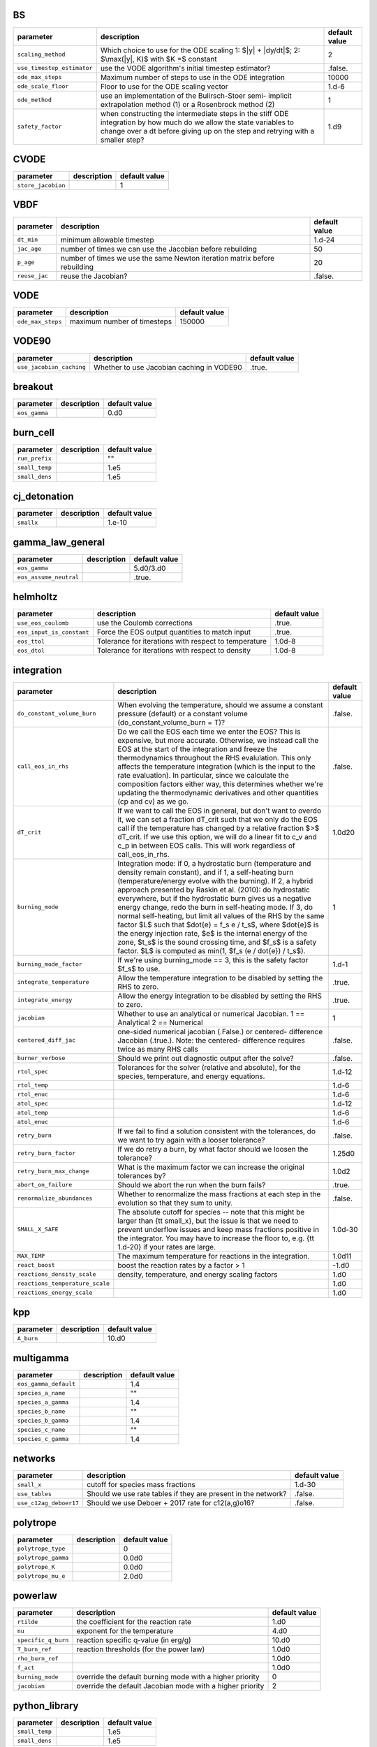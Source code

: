 BS
==

+----------------------------------+---------------------------------------------------------+---------------+
| parameter                        | description                                             | default value |
+==================================+=========================================================+===============+
| ``scaling_method``               | Which choice to use for the ODE scaling 1: $|y| +       | 2             |
|                                  | |dy/dt|$; 2: $\max(|y|, K)$ with $K =$ constant         |               |
+----------------------------------+---------------------------------------------------------+---------------+
| ``use_timestep_estimator``       | use the VODE algorithm's initial timestep estimator?    | .false.       |
+----------------------------------+---------------------------------------------------------+---------------+
| ``ode_max_steps``                | Maximum number of steps to use in the ODE integration   | 10000         |
+----------------------------------+---------------------------------------------------------+---------------+
| ``ode_scale_floor``              | Floor to use for the ODE scaling vector                 | 1.d-6         |
+----------------------------------+---------------------------------------------------------+---------------+
| ``ode_method``                   | use an implementation of the Bulirsch-Stoer semi-       | 1             |
|                                  | implicit extrapolation method (1) or a Rosenbrock       |               |
|                                  | method (2)                                              |               |
+----------------------------------+---------------------------------------------------------+---------------+
| ``safety_factor``                | when constructing the intermediate steps in the stiff   | 1.d9          |
|                                  | ODE integration by how much do we allow the state       |               |
|                                  | variables to change over a dt before giving up on the   |               |
|                                  | step and retrying with a smaller step?                  |               |
+----------------------------------+---------------------------------------------------------+---------------+



CVODE
=====

+----------------------------------+---------------------------------------------------------+---------------+
| parameter                        | description                                             | default value |
+==================================+=========================================================+===============+
| ``store_jacobian``               |                                                         | 1             |
+----------------------------------+---------------------------------------------------------+---------------+



VBDF
====

+----------------------------------+---------------------------------------------------------+---------------+
| parameter                        | description                                             | default value |
+==================================+=========================================================+===============+
| ``dt_min``                       | minimum allowable timestep                              | 1.d-24        |
+----------------------------------+---------------------------------------------------------+---------------+
| ``jac_age``                      | number of times we can use the Jacobian before          | 50            |
|                                  | rebuilding                                              |               |
+----------------------------------+---------------------------------------------------------+---------------+
| ``p_age``                        | number of times we use the same Newton iteration matrix | 20            |
|                                  | before rebuilding                                       |               |
+----------------------------------+---------------------------------------------------------+---------------+
| ``reuse_jac``                    | reuse the Jacobian?                                     | .false.       |
+----------------------------------+---------------------------------------------------------+---------------+



VODE
====

+----------------------------------+---------------------------------------------------------+---------------+
| parameter                        | description                                             | default value |
+==================================+=========================================================+===============+
| ``ode_max_steps``                | maximum number of timesteps                             | 150000        |
+----------------------------------+---------------------------------------------------------+---------------+



VODE90
======

+----------------------------------+---------------------------------------------------------+---------------+
| parameter                        | description                                             | default value |
+==================================+=========================================================+===============+
| ``use_jacobian_caching``         | Whether to use Jacobian caching in VODE90               | .true.        |
+----------------------------------+---------------------------------------------------------+---------------+



breakout
========

+----------------------------------+---------------------------------------------------------+---------------+
| parameter                        | description                                             | default value |
+==================================+=========================================================+===============+
| ``eos_gamma``                    |                                                         | 0.d0          |
+----------------------------------+---------------------------------------------------------+---------------+



burn\_cell
==========

+----------------------------------+---------------------------------------------------------+---------------+
| parameter                        | description                                             | default value |
+==================================+=========================================================+===============+
| ``run_prefix``                   |                                                         | ""            |
+----------------------------------+---------------------------------------------------------+---------------+
| ``small_temp``                   |                                                         | 1.e5          |
+----------------------------------+---------------------------------------------------------+---------------+
| ``small_dens``                   |                                                         | 1.e5          |
+----------------------------------+---------------------------------------------------------+---------------+



cj\_detonation
==============

+----------------------------------+---------------------------------------------------------+---------------+
| parameter                        | description                                             | default value |
+==================================+=========================================================+===============+
| ``smallx``                       |                                                         | 1.e-10        |
+----------------------------------+---------------------------------------------------------+---------------+



gamma\_law\_general
===================

+----------------------------------+---------------------------------------------------------+---------------+
| parameter                        | description                                             | default value |
+==================================+=========================================================+===============+
| ``eos_gamma``                    |                                                         | 5.d0/3.d0     |
+----------------------------------+---------------------------------------------------------+---------------+
| ``eos_assume_neutral``           |                                                         | .true.        |
+----------------------------------+---------------------------------------------------------+---------------+



helmholtz
=========

+----------------------------------+---------------------------------------------------------+---------------+
| parameter                        | description                                             | default value |
+==================================+=========================================================+===============+
| ``use_eos_coulomb``              | use the Coulomb corrections                             | .true.        |
+----------------------------------+---------------------------------------------------------+---------------+
| ``eos_input_is_constant``        | Force the EOS output quantities to match input          | .true.        |
+----------------------------------+---------------------------------------------------------+---------------+
| ``eos_ttol``                     | Tolerance for iterations with respect to temperature    | 1.0d-8        |
+----------------------------------+---------------------------------------------------------+---------------+
| ``eos_dtol``                     | Tolerance for iterations with respect to density        | 1.0d-8        |
+----------------------------------+---------------------------------------------------------+---------------+



integration
===========

+----------------------------------+---------------------------------------------------------+---------------+
| parameter                        | description                                             | default value |
+==================================+=========================================================+===============+
| ``do_constant_volume_burn``      | When evolving the temperature, should we assume a       | .false.       |
|                                  | constant pressure (default) or a constant volume        |               |
|                                  | (do\_constant\_volume\_burn = T)?                       |               |
+----------------------------------+---------------------------------------------------------+---------------+
| ``call_eos_in_rhs``              | Do we call the EOS each time we enter the EOS?  This is | .false.       |
|                                  | expensive, but more accurate.  Otherwise, we instead    |               |
|                                  | call the EOS at the start of the integration and freeze |               |
|                                  | the thermodynamics throughout the RHS evalulation.      |               |
|                                  | This only affects the temperature integration (which is |               |
|                                  | the input to the rate evaluation). In particular, since |               |
|                                  | we calculate the composition factors either way, this   |               |
|                                  | determines whether we're updating the thermodynamic     |               |
|                                  | derivatives and other quantities (cp and cv) as we go.  |               |
+----------------------------------+---------------------------------------------------------+---------------+
| ``dT_crit``                      | If we want to call the EOS in general, but don't want   | 1.0d20        |
|                                  | to overdo it, we can set a fraction dT\_crit such that  |               |
|                                  | we only do the EOS call if the temperature has changed  |               |
|                                  | by a relative fraction $>$ dT\_crit. If we use this     |               |
|                                  | option, we will do a linear fit to c\_v and c\_p in     |               |
|                                  | between EOS calls. This will work regardless of         |               |
|                                  | call\_eos\_in\_rhs.                                     |               |
+----------------------------------+---------------------------------------------------------+---------------+
| ``burning_mode``                 | Integration mode: if 0, a hydrostatic burn (temperature | 1             |
|                                  | and density remain constant), and if 1, a self-heating  |               |
|                                  | burn (temperature/energy evolve with the burning). If   |               |
|                                  | 2, a hybrid approach presented by Raskin et al. (2010): |               |
|                                  | do hydrostatic everywhere, but if the hydrostatic burn  |               |
|                                  | gives us a negative energy change, redo the burn in     |               |
|                                  | self-heating mode.  If 3, do normal self-heating, but   |               |
|                                  | limit all values of the RHS by the same factor $L$ such |               |
|                                  | that $\dot{e} = f_s e / t_s$, where $\dot{e}$ is the    |               |
|                                  | energy injection rate, $e$ is the internal energy of    |               |
|                                  | the zone, $t_s$ is the sound crossing time, and $f_s$   |               |
|                                  | is a safety factor. $L$ is computed as min(1, $f_s (e / |               |
|                                  | \dot{e}) / t_s$).                                       |               |
+----------------------------------+---------------------------------------------------------+---------------+
| ``burning_mode_factor``          | If we're using burning\_mode == 3, this is the safety   | 1.d-1         |
|                                  | factor $f_s$ to use.                                    |               |
+----------------------------------+---------------------------------------------------------+---------------+
| ``integrate_temperature``        | Allow the temperature integration to be disabled by     | .true.        |
|                                  | setting the RHS to zero.                                |               |
+----------------------------------+---------------------------------------------------------+---------------+
| ``integrate_energy``             | Allow the energy integration to be disabled by setting  | .true.        |
|                                  | the RHS to zero.                                        |               |
+----------------------------------+---------------------------------------------------------+---------------+
| ``jacobian``                     | Whether to use an analytical or numerical Jacobian. 1   | 1             |
|                                  | == Analytical 2 == Numerical                            |               |
+----------------------------------+---------------------------------------------------------+---------------+
| ``centered_diff_jac``            | one-sided numerical jacobian (.False.) or centered-     | .false.       |
|                                  | difference Jacobian (.true.).  Note: the centered-      |               |
|                                  | difference requires twice as many RHS calls             |               |
+----------------------------------+---------------------------------------------------------+---------------+
| ``burner_verbose``               | Should we print out diagnostic output after the solve?  | .false.       |
+----------------------------------+---------------------------------------------------------+---------------+
| ``rtol_spec``                    | Tolerances for the solver (relative and absolute), for  | 1.d-12        |
|                                  | the species, temperature, and energy equations.         |               |
+----------------------------------+---------------------------------------------------------+---------------+
| ``rtol_temp``                    |                                                         | 1.d-6         |
+----------------------------------+---------------------------------------------------------+---------------+
| ``rtol_enuc``                    |                                                         | 1.d-6         |
+----------------------------------+---------------------------------------------------------+---------------+
| ``atol_spec``                    |                                                         | 1.d-12        |
+----------------------------------+---------------------------------------------------------+---------------+
| ``atol_temp``                    |                                                         | 1.d-6         |
+----------------------------------+---------------------------------------------------------+---------------+
| ``atol_enuc``                    |                                                         | 1.d-6         |
+----------------------------------+---------------------------------------------------------+---------------+
| ``retry_burn``                   | If we fail to find a solution consistent with the       | .false.       |
|                                  | tolerances, do we want to try again with a looser       |               |
|                                  | tolerance?                                              |               |
+----------------------------------+---------------------------------------------------------+---------------+
| ``retry_burn_factor``            | If we do retry a burn, by what factor should we loosen  | 1.25d0        |
|                                  | the tolerance?                                          |               |
+----------------------------------+---------------------------------------------------------+---------------+
| ``retry_burn_max_change``        | What is the maximum factor we can increase the original | 1.0d2         |
|                                  | tolerances by?                                          |               |
+----------------------------------+---------------------------------------------------------+---------------+
| ``abort_on_failure``             | Should we abort the run when the burn fails?            | .true.        |
+----------------------------------+---------------------------------------------------------+---------------+
| ``renormalize_abundances``       | Whether to renormalize the mass fractions at each step  | .false.       |
|                                  | in the evolution so that they sum to unity.             |               |
+----------------------------------+---------------------------------------------------------+---------------+
| ``SMALL_X_SAFE``                 | The absolute cutoff for species -- note that this might | 1.0d-30       |
|                                  | be larger than {\tt small\_x}, but the issue is that we |               |
|                                  | need to prevent underflow issues and keep mass          |               |
|                                  | fractions positive in the integrator.  You may have to  |               |
|                                  | increase the floor to, e.g. {\tt 1.d-20} if your rates  |               |
|                                  | are large.                                              |               |
+----------------------------------+---------------------------------------------------------+---------------+
| ``MAX_TEMP``                     | The maximum temperature for reactions in the            | 1.0d11        |
|                                  | integration.                                            |               |
+----------------------------------+---------------------------------------------------------+---------------+
| ``react_boost``                  | boost the reaction rates by a factor > 1                | -1.d0         |
+----------------------------------+---------------------------------------------------------+---------------+
| ``reactions_density_scale``      | density, temperature, and energy scaling factors        | 1.d0          |
+----------------------------------+---------------------------------------------------------+---------------+
| ``reactions_temperature_scale``  |                                                         | 1.d0          |
+----------------------------------+---------------------------------------------------------+---------------+
| ``reactions_energy_scale``       |                                                         | 1.d0          |
+----------------------------------+---------------------------------------------------------+---------------+



kpp
===

+----------------------------------+---------------------------------------------------------+---------------+
| parameter                        | description                                             | default value |
+==================================+=========================================================+===============+
| ``A_burn``                       |                                                         | 10.d0         |
+----------------------------------+---------------------------------------------------------+---------------+



multigamma
==========

+----------------------------------+---------------------------------------------------------+---------------+
| parameter                        | description                                             | default value |
+==================================+=========================================================+===============+
| ``eos_gamma_default``            |                                                         | 1.4           |
+----------------------------------+---------------------------------------------------------+---------------+
| ``species_a_name``               |                                                         | ""            |
+----------------------------------+---------------------------------------------------------+---------------+
| ``species_a_gamma``              |                                                         | 1.4           |
+----------------------------------+---------------------------------------------------------+---------------+
| ``species_b_name``               |                                                         | ""            |
+----------------------------------+---------------------------------------------------------+---------------+
| ``species_b_gamma``              |                                                         | 1.4           |
+----------------------------------+---------------------------------------------------------+---------------+
| ``species_c_name``               |                                                         | ""            |
+----------------------------------+---------------------------------------------------------+---------------+
| ``species_c_gamma``              |                                                         | 1.4           |
+----------------------------------+---------------------------------------------------------+---------------+



networks
========

+----------------------------------+---------------------------------------------------------+---------------+
| parameter                        | description                                             | default value |
+==================================+=========================================================+===============+
| ``small_x``                      | cutoff for species mass fractions                       | 1.d-30        |
+----------------------------------+---------------------------------------------------------+---------------+
| ``use_tables``                   | Should we use rate tables if they are present in the    | .false.       |
|                                  | network?                                                |               |
+----------------------------------+---------------------------------------------------------+---------------+
| ``use_c12ag_deboer17``           | Should we use Deboer + 2017 rate for c12(a,g)o16?       | .false.       |
+----------------------------------+---------------------------------------------------------+---------------+



polytrope
=========

+----------------------------------+---------------------------------------------------------+---------------+
| parameter                        | description                                             | default value |
+==================================+=========================================================+===============+
| ``polytrope_type``               |                                                         | 0             |
+----------------------------------+---------------------------------------------------------+---------------+
| ``polytrope_gamma``              |                                                         | 0.0d0         |
+----------------------------------+---------------------------------------------------------+---------------+
| ``polytrope_K``                  |                                                         | 0.0d0         |
+----------------------------------+---------------------------------------------------------+---------------+
| ``polytrope_mu_e``               |                                                         | 2.0d0         |
+----------------------------------+---------------------------------------------------------+---------------+



powerlaw
========

+----------------------------------+---------------------------------------------------------+---------------+
| parameter                        | description                                             | default value |
+==================================+=========================================================+===============+
| ``rtilde``                       | the coefficient for the reaction rate                   | 1.d0          |
+----------------------------------+---------------------------------------------------------+---------------+
| ``nu``                           | exponent for the temperature                            | 4.d0          |
+----------------------------------+---------------------------------------------------------+---------------+
| ``specific_q_burn``              | reaction specific q-value (in erg/g)                    | 10.d0         |
+----------------------------------+---------------------------------------------------------+---------------+
| ``T_burn_ref``                   | reaction thresholds (for the power law)                 | 1.0d0         |
+----------------------------------+---------------------------------------------------------+---------------+
| ``rho_burn_ref``                 |                                                         | 1.0d0         |
+----------------------------------+---------------------------------------------------------+---------------+
| ``f_act``                        |                                                         | 1.0d0         |
+----------------------------------+---------------------------------------------------------+---------------+
| ``burning_mode``                 | override the default burning mode with a higher         | 0             |
|                                  | priority                                                |               |
+----------------------------------+---------------------------------------------------------+---------------+
| ``jacobian``                     | override the default Jacobian mode with a higher        | 2             |
|                                  | priority                                                |               |
+----------------------------------+---------------------------------------------------------+---------------+



python\_library
===============

+----------------------------------+---------------------------------------------------------+---------------+
| parameter                        | description                                             | default value |
+==================================+=========================================================+===============+
| ``small_temp``                   |                                                         | 1.e5          |
+----------------------------------+---------------------------------------------------------+---------------+
| ``small_dens``                   |                                                         | 1.e5          |
+----------------------------------+---------------------------------------------------------+---------------+



rprox
=====

+----------------------------------+---------------------------------------------------------+---------------+
| parameter                        | description                                             | default value |
+==================================+=========================================================+===============+
| ``burning_mode``                 | override the default burning mode with a higher         | 1             |
|                                  | priority                                                |               |
+----------------------------------+---------------------------------------------------------+---------------+
| ``atol_spec``                    | override the default tolerances for backwards           | 1.0e-11       |
|                                  | compatibility                                           |               |
+----------------------------------+---------------------------------------------------------+---------------+
| ``rtol_spec``                    |                                                         | 1.0e-12       |
+----------------------------------+---------------------------------------------------------+---------------+
| ``atol_temp``                    |                                                         | 1.0e-8        |
+----------------------------------+---------------------------------------------------------+---------------+
| ``rtol_temp``                    |                                                         | 1.0e-8        |
+----------------------------------+---------------------------------------------------------+---------------+
| ``atol_enuc``                    |                                                         | 1.0e-8        |
+----------------------------------+---------------------------------------------------------+---------------+
| ``rtol_enuc``                    |                                                         | 1.0e-8        |
+----------------------------------+---------------------------------------------------------+---------------+
| ``jacobian``                     | override so that the default is an analytical Jacobian  | 1             |
+----------------------------------+---------------------------------------------------------+---------------+
| ``do_constant_volume_burn``      | we typically run this network for constant-pressure     | .false.       |
|                                  | burns                                                   |               |
+----------------------------------+---------------------------------------------------------+---------------+



stellarcollapse
===============

+----------------------------------+---------------------------------------------------------+---------------+
| parameter                        | description                                             | default value |
+==================================+=========================================================+===============+
| ``eos_file``                     | name of the HDF5 file containing tabulated data         | ""            |
+----------------------------------+---------------------------------------------------------+---------------+
| ``use_energy_shift``             |                                                         | .false.       |
+----------------------------------+---------------------------------------------------------+---------------+



test\_cvode\_react
==================

+----------------------------------+---------------------------------------------------------+---------------+
| parameter                        | description                                             | default value |
+==================================+=========================================================+===============+
| ``dens_min``                     |                                                         | 1.d6          |
+----------------------------------+---------------------------------------------------------+---------------+
| ``dens_max``                     |                                                         | 1.d9          |
+----------------------------------+---------------------------------------------------------+---------------+
| ``temp_min``                     |                                                         | 1.d6          |
+----------------------------------+---------------------------------------------------------+---------------+
| ``temp_max``                     |                                                         | 1.d15         |
+----------------------------------+---------------------------------------------------------+---------------+
| ``xin_file``                     |                                                         | "uniform"     |
+----------------------------------+---------------------------------------------------------+---------------+
| ``run_prefix``                   |                                                         | ""            |
+----------------------------------+---------------------------------------------------------+---------------+
| ``test_set``                     |                                                         | "gr0\_3d"     |
+----------------------------------+---------------------------------------------------------+---------------+
| ``small_temp``                   |                                                         | 1.e5          |
+----------------------------------+---------------------------------------------------------+---------------+
| ``small_dens``                   |                                                         | 1.e5          |
+----------------------------------+---------------------------------------------------------+---------------+
| ``do_acc``                       |                                                         | 1             |
+----------------------------------+---------------------------------------------------------+---------------+



test\_eos
=========

+----------------------------------+---------------------------------------------------------+---------------+
| parameter                        | description                                             | default value |
+==================================+=========================================================+===============+
| ``dens_min``                     |                                                         | 1.d6          |
+----------------------------------+---------------------------------------------------------+---------------+
| ``dens_max``                     |                                                         | 1.d9          |
+----------------------------------+---------------------------------------------------------+---------------+
| ``temp_min``                     |                                                         | 1.d6          |
+----------------------------------+---------------------------------------------------------+---------------+
| ``temp_max``                     |                                                         | 1.d12         |
+----------------------------------+---------------------------------------------------------+---------------+
| ``metalicity_max``               |                                                         | 0.1d0         |
+----------------------------------+---------------------------------------------------------+---------------+
| ``test_set``                     |                                                         | "gr0\_3d"     |
+----------------------------------+---------------------------------------------------------+---------------+
| ``small_temp``                   |                                                         | 1.e4          |
+----------------------------------+---------------------------------------------------------+---------------+
| ``small_dens``                   |                                                         | 1.e-4         |
+----------------------------------+---------------------------------------------------------+---------------+



test\_reaclib\_rates
====================

+----------------------------------+---------------------------------------------------------+---------------+
| parameter                        | description                                             | default value |
+==================================+=========================================================+===============+
| ``run_prefix``                   |                                                         | ""            |
+----------------------------------+---------------------------------------------------------+---------------+
| ``small_temp``                   |                                                         | 1.e5          |
+----------------------------------+---------------------------------------------------------+---------------+
| ``small_dens``                   |                                                         | 1.e5          |
+----------------------------------+---------------------------------------------------------+---------------+



test\_react
===========

+----------------------------------+---------------------------------------------------------+---------------+
| parameter                        | description                                             | default value |
+==================================+=========================================================+===============+
| ``dens_min``                     |                                                         | 1.d6          |
+----------------------------------+---------------------------------------------------------+---------------+
| ``dens_max``                     |                                                         | 1.d9          |
+----------------------------------+---------------------------------------------------------+---------------+
| ``temp_min``                     |                                                         | 1.d6          |
+----------------------------------+---------------------------------------------------------+---------------+
| ``temp_max``                     |                                                         | 1.d15         |
+----------------------------------+---------------------------------------------------------+---------------+
| ``xin_file``                     |                                                         | "uniform"     |
+----------------------------------+---------------------------------------------------------+---------------+
| ``run_prefix``                   |                                                         | ""            |
+----------------------------------+---------------------------------------------------------+---------------+
| ``test_set``                     |                                                         | "gr0\_3d"     |
+----------------------------------+---------------------------------------------------------+---------------+
| ``tmax``                         |                                                         | 0.1d0         |
+----------------------------------+---------------------------------------------------------+---------------+
| ``small_temp``                   |                                                         | 1.e5          |
+----------------------------------+---------------------------------------------------------+---------------+
| ``small_dens``                   |                                                         | 1.e5          |
+----------------------------------+---------------------------------------------------------+---------------+
| ``do_acc``                       |                                                         | 1             |
+----------------------------------+---------------------------------------------------------+---------------+



test\_sdc
=========

+----------------------------------+---------------------------------------------------------+---------------+
| parameter                        | description                                             | default value |
+==================================+=========================================================+===============+
| ``dens_min``                     |                                                         | 1.d6          |
+----------------------------------+---------------------------------------------------------+---------------+
| ``dens_max``                     |                                                         | 1.d9          |
+----------------------------------+---------------------------------------------------------+---------------+
| ``temp_min``                     |                                                         | 1.d6          |
+----------------------------------+---------------------------------------------------------+---------------+
| ``temp_max``                     |                                                         | 1.d15         |
+----------------------------------+---------------------------------------------------------+---------------+
| ``xin_file``                     |                                                         | "uniform"     |
+----------------------------------+---------------------------------------------------------+---------------+
| ``tmax``                         |                                                         | 0.1d0         |
+----------------------------------+---------------------------------------------------------+---------------+
| ``small_temp``                   |                                                         | 1.e5          |
+----------------------------------+---------------------------------------------------------+---------------+
| ``small_dens``                   |                                                         | 1.e5          |
+----------------------------------+---------------------------------------------------------+---------------+
| ``do_acc``                       |                                                         | 1             |
+----------------------------------+---------------------------------------------------------+---------------+



triple\_alpha\_plus\_cago
=========================

+----------------------------------+---------------------------------------------------------+---------------+
| parameter                        | description                                             | default value |
+==================================+=========================================================+===============+
| ``burning_mode``                 | override the default burning mode with a higher         | 1             |
|                                  | priority                                                |               |
+----------------------------------+---------------------------------------------------------+---------------+
| ``atol_spec``                    | override the default tolerances for backwards           | 1.0e-12       |
|                                  | compatibility                                           |               |
+----------------------------------+---------------------------------------------------------+---------------+
| ``rtol_spec``                    |                                                         | 1.0e-12       |
+----------------------------------+---------------------------------------------------------+---------------+
| ``atol_temp``                    |                                                         | 1.0e-8        |
+----------------------------------+---------------------------------------------------------+---------------+
| ``rtol_temp``                    |                                                         | 1.0e-6        |
+----------------------------------+---------------------------------------------------------+---------------+
| ``atol_enuc``                    |                                                         | 1.0e-8        |
+----------------------------------+---------------------------------------------------------+---------------+
| ``rtol_enuc``                    |                                                         | 1.0e-6        |
+----------------------------------+---------------------------------------------------------+---------------+
| ``jacobian``                     | override so that the default is an analytical Jacobian  | 1             |
+----------------------------------+---------------------------------------------------------+---------------+
| ``do_constant_volume_burn``      | we typically run this network for constant-pressure     | .false.       |
|                                  | burns                                                   |               |
+----------------------------------+---------------------------------------------------------+---------------+



xrb\_simple
===========

+----------------------------------+---------------------------------------------------------+---------------+
| parameter                        | description                                             | default value |
+==================================+=========================================================+===============+
| ``burning_mode``                 | override the default burning mode with a higher         | 1             |
|                                  | priority                                                |               |
+----------------------------------+---------------------------------------------------------+---------------+
| ``atol_spec``                    | override the default tolerances for backwards           | 1.0e-11       |
|                                  | compatibility                                           |               |
+----------------------------------+---------------------------------------------------------+---------------+
| ``rtol_spec``                    |                                                         | 1.0e-12       |
+----------------------------------+---------------------------------------------------------+---------------+
| ``atol_temp``                    |                                                         | 1.0e-8        |
+----------------------------------+---------------------------------------------------------+---------------+
| ``rtol_temp``                    |                                                         | 1.0e-8        |
+----------------------------------+---------------------------------------------------------+---------------+
| ``atol_enuc``                    |                                                         | 1.0e-8        |
+----------------------------------+---------------------------------------------------------+---------------+
| ``rtol_enuc``                    |                                                         | 1.0e-8        |
+----------------------------------+---------------------------------------------------------+---------------+
| ``jacobian``                     | override so that the default is a numerical Jacobian;   | 2             |
|                                  | we don't yet have an analytical Jacobian                |               |
+----------------------------------+---------------------------------------------------------+---------------+
| ``do_constant_volume_burn``      | we typically run this network for constant-pressure     | .false.       |
|                                  | burns                                                   |               |
+----------------------------------+---------------------------------------------------------+---------------+



